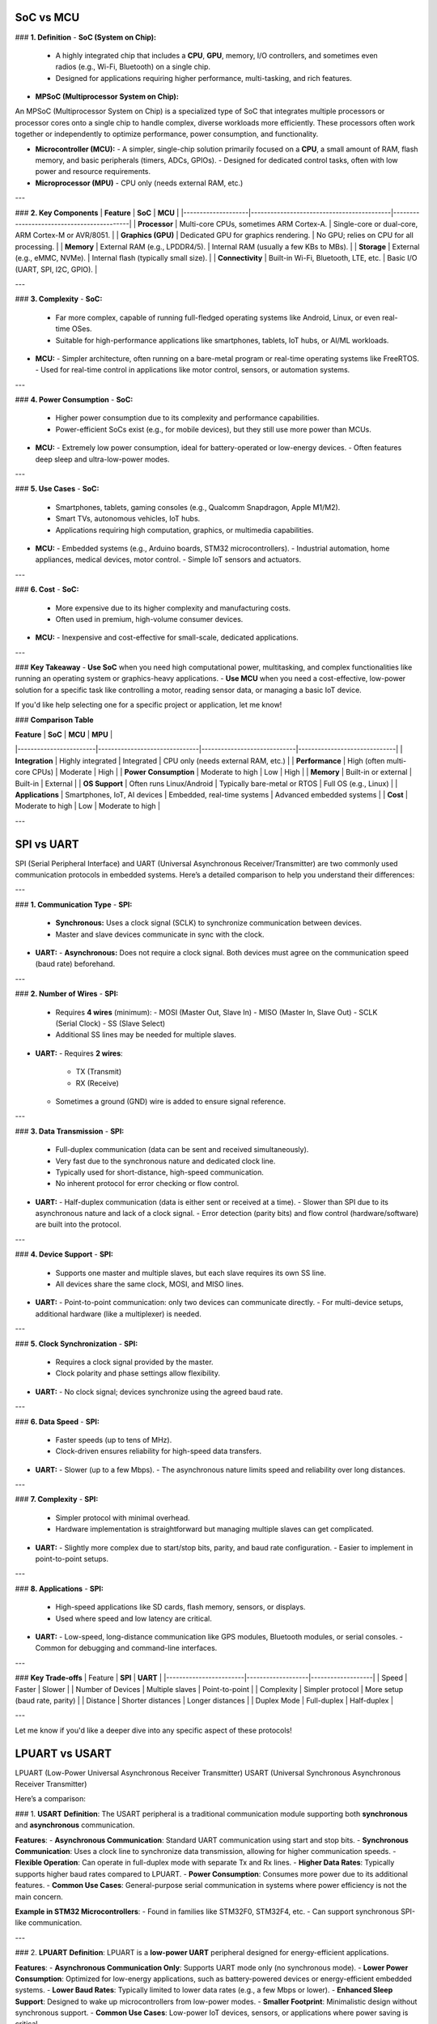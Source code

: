 

SoC vs MCU
=============


### **1. Definition**
- **SoC (System on Chip):**
  - A highly integrated chip that includes a **CPU**, **GPU**, memory, I/O controllers, and sometimes even radios (e.g., Wi-Fi, Bluetooth) on a single chip.
  - Designed for applications requiring higher performance, multi-tasking, and rich features.

- **MPSoC (Multiprocessor System on Chip):**
An MPSoC (Multiprocessor System on Chip) is a specialized type of SoC that integrates multiple processors or
processor cores onto a single chip to handle complex, diverse workloads more efficiently. These processors
often work together or independently to optimize performance, power consumption, and functionality.

- **Microcontroller (MCU):**
  - A simpler, single-chip solution primarily focused on a **CPU**, a small amount of RAM, flash memory, and basic peripherals (timers, ADCs, GPIOs).
  - Designed for dedicated control tasks, often with low power and resource requirements.

- **Microprocessor (MPU)**
  - CPU only (needs external RAM, etc.)

---

### **2. Key Components**
| **Feature**       | **SoC**                                   | **MCU**                                   |
|--------------------|-------------------------------------------|-------------------------------------------|
| **Processor**      | Multi-core CPUs, sometimes ARM Cortex-A.  | Single-core or dual-core, ARM Cortex-M or AVR/8051. |
| **Graphics (GPU)** | Dedicated GPU for graphics rendering.     | No GPU; relies on CPU for all processing. |
| **Memory**         | External RAM (e.g., LPDDR4/5).            | Internal RAM (usually a few KBs to MBs).  |
| **Storage**        | External (e.g., eMMC, NVMe).              | Internal flash (typically small size).    |
| **Connectivity**   | Built-in Wi-Fi, Bluetooth, LTE, etc.      | Basic I/O (UART, SPI, I2C, GPIO).         |

---

### **3. Complexity**
- **SoC:**
  - Far more complex, capable of running full-fledged operating systems like Android, Linux, or even real-time OSes.
  - Suitable for high-performance applications like smartphones, tablets, IoT hubs, or AI/ML workloads.
  
- **MCU:**
  - Simpler architecture, often running on a bare-metal program or real-time operating systems like FreeRTOS.
  - Used for real-time control in applications like motor control, sensors, or automation systems.

---

### **4. Power Consumption**
- **SoC:**
  - Higher power consumption due to its complexity and performance capabilities.
  - Power-efficient SoCs exist (e.g., for mobile devices), but they still use more power than MCUs.

- **MCU:**
  - Extremely low power consumption, ideal for battery-operated or low-energy devices.
  - Often features deep sleep and ultra-low-power modes.

---

### **5. Use Cases**
- **SoC:**
  - Smartphones, tablets, gaming consoles (e.g., Qualcomm Snapdragon, Apple M1/M2).
  - Smart TVs, autonomous vehicles, IoT hubs.
  - Applications requiring high computation, graphics, or multimedia capabilities.

- **MCU:**
  - Embedded systems (e.g., Arduino boards, STM32 microcontrollers).
  - Industrial automation, home appliances, medical devices, motor control.
  - Simple IoT sensors and actuators.

---

### **6. Cost**
- **SoC:**
  - More expensive due to its higher complexity and manufacturing costs.
  - Often used in premium, high-volume consumer devices.

- **MCU:**
  - Inexpensive and cost-effective for small-scale, dedicated applications.

---

### **Key Takeaway**
- **Use SoC** when you need high computational power, multitasking, and complex functionalities like running an operating system or graphics-heavy applications.
- **Use MCU** when you need a cost-effective, low-power solution for a specific task like controlling a motor, reading sensor data, or managing a basic IoT device.

If you'd like help selecting one for a specific project or application, let me know!

### **Comparison Table**

| **Feature**           | **SoC**                       | **MCU**                     | **MPU**                      |
|------------------------|-------------------------------|-----------------------------|------------------------------|
| **Integration**        | Highly integrated             | Integrated                  | CPU only (needs external RAM, etc.) |
| **Performance**        | High (often multi-core CPUs)  | Moderate                    | High                        |
| **Power Consumption**  | Moderate to high              | Low                         | High                        |
| **Memory**             | Built-in or external          | Built-in                    | External                    |
| **OS Support**         | Often runs Linux/Android      | Typically bare-metal or RTOS | Full OS (e.g., Linux)       |
| **Applications**       | Smartphones, IoT, AI devices | Embedded, real-time systems | Advanced embedded systems   |
| **Cost**               | Moderate to high              | Low                         | Moderate to high            |

---

SPI vs UART
=================

SPI (Serial Peripheral Interface) and UART (Universal Asynchronous Receiver/Transmitter) are two commonly used communication protocols in embedded systems. Here’s a detailed comparison to help you understand their differences:

---

### **1. Communication Type**
- **SPI:**
  - **Synchronous:** Uses a clock signal (SCLK) to synchronize communication between devices.
  - Master and slave devices communicate in sync with the clock.

- **UART:**
  - **Asynchronous:** Does not require a clock signal. Both devices must agree on the communication speed (baud rate) beforehand.

---

### **2. Number of Wires**
- **SPI:**
  - Requires **4 wires** (minimum):
    - MOSI (Master Out, Slave In)
    - MISO (Master In, Slave Out)
    - SCLK (Serial Clock)
    - SS (Slave Select)
  - Additional SS lines may be needed for multiple slaves.

- **UART:**
  - Requires **2 wires**:
    - TX (Transmit)
    - RX (Receive)
  - Sometimes a ground (GND) wire is added to ensure signal reference.

---

### **3. Data Transmission**
- **SPI:**
  - Full-duplex communication (data can be sent and received simultaneously).
  - Very fast due to the synchronous nature and dedicated clock line.
  - Typically used for short-distance, high-speed communication.
  - No inherent protocol for error checking or flow control.

- **UART:**
  - Half-duplex communication (data is either sent or received at a time).
  - Slower than SPI due to its asynchronous nature and lack of a clock signal.
  - Error detection (parity bits) and flow control (hardware/software) are built into the protocol.

---

### **4. Device Support**
- **SPI:**
  - Supports one master and multiple slaves, but each slave requires its own SS line.
  - All devices share the same clock, MOSI, and MISO lines.

- **UART:**
  - Point-to-point communication: only two devices can communicate directly.
  - For multi-device setups, additional hardware (like a multiplexer) is needed.

---

### **5. Clock Synchronization**
- **SPI:**
  - Requires a clock signal provided by the master.
  - Clock polarity and phase settings allow flexibility.

- **UART:**
  - No clock signal; devices synchronize using the agreed baud rate.

---

### **6. Data Speed**
- **SPI:**
  - Faster speeds (up to tens of MHz).
  - Clock-driven ensures reliability for high-speed data transfers.

- **UART:**
  - Slower (up to a few Mbps).
  - The asynchronous nature limits speed and reliability over long distances.

---

### **7. Complexity**
- **SPI:**
  - Simpler protocol with minimal overhead.
  - Hardware implementation is straightforward but managing multiple slaves can get complicated.

- **UART:**
  - Slightly more complex due to start/stop bits, parity, and baud rate configuration.
  - Easier to implement in point-to-point setups.

---

### **8. Applications**
- **SPI:**
  - High-speed applications like SD cards, flash memory, sensors, or displays.
  - Used where speed and low latency are critical.

- **UART:**
  - Low-speed, long-distance communication like GPS modules, Bluetooth modules, or serial consoles.
  - Common for debugging and command-line interfaces.

---

### **Key Trade-offs**
| Feature                | **SPI**           | **UART**          |
|------------------------|-------------------|-------------------|
| Speed                 | Faster            | Slower            |
| Number of Devices      | Multiple slaves   | Point-to-point    |
| Complexity            | Simpler protocol  | More setup (baud rate, parity) |
| Distance              | Shorter distances | Longer distances  |
| Duplex Mode           | Full-duplex       | Half-duplex       |

---

Let me know if you'd like a deeper dive into any specific aspect of these protocols!


LPUART vs USART
==========================

LPUART (Low-Power Universal Asynchronous Receiver Transmitter)
USART (Universal Synchronous Asynchronous Receiver Transmitter)

Here’s a comparison:

### 1. **USART**
**Definition**:  
The USART peripheral is a traditional communication module supporting both **synchronous** and **asynchronous** communication.

**Features**:
- **Asynchronous Communication**: Standard UART communication using start and stop bits.
- **Synchronous Communication**: Uses a clock line to synchronize data transmission, allowing for higher communication speeds.
- **Flexible Operation**: Can operate in full-duplex mode with separate Tx and Rx lines.
- **Higher Data Rates**: Typically supports higher baud rates compared to LPUART.
- **Power Consumption**: Consumes more power due to its additional features.
- **Common Use Cases**: General-purpose serial communication in systems where power efficiency is not the main concern.

**Example in STM32 Microcontrollers**:
- Found in families like STM32F0, STM32F4, etc.
- Can support synchronous SPI-like communication.

---

### 2. **LPUART**
**Definition**:  
LPUART is a **low-power UART** peripheral designed for energy-efficient applications.

**Features**:
- **Asynchronous Communication Only**: Supports UART mode only (no synchronous mode).
- **Lower Power Consumption**: Optimized for low-energy applications, such as battery-powered devices or energy-efficient embedded systems.
- **Lower Baud Rates**: Typically limited to lower data rates (e.g., a few Mbps or lower).
- **Enhanced Sleep Support**: Designed to wake up microcontrollers from low-power modes.
- **Smaller Footprint**: Minimalistic design without synchronous support.
- **Common Use Cases**: Low-power IoT devices, sensors, or applications where power saving is critical.

**Example in STM32 Microcontrollers**:
- Found in STM32L series (low-power) microcontrollers.
- Often used for wake-up events in energy-saving modes.

---

### Key Differences: USART vs. LPUART
| **Feature**               | **USART**                           | **LPUART**                      |
|---------------------------|-------------------------------------|---------------------------------|
| **Modes**                 | Synchronous & Asynchronous         | Asynchronous only               |
| **Power Consumption**     | Higher                             | Optimized for low power         |
| **Baud Rate**             | Supports higher rates              | Typically lower rates           |
| **Power Modes**           | Standard modes                     | Enhanced sleep/wake capabilities|
| **Target Applications**   | General-purpose communication      | Low-power, battery-operated devices |

---

### Which One Should You Use?
- **Use USART** if you need high data rates, synchronous communication, or general-purpose serial communication.
- **Use LPUART** if your priority is **power efficiency**, especially in applications like IoT, sensors, or systems where the device frequently enters low-power modes.

In summary, **USART** is more versatile, while **LPUART** is a power-saving version tailored for specific low-energy use cases.